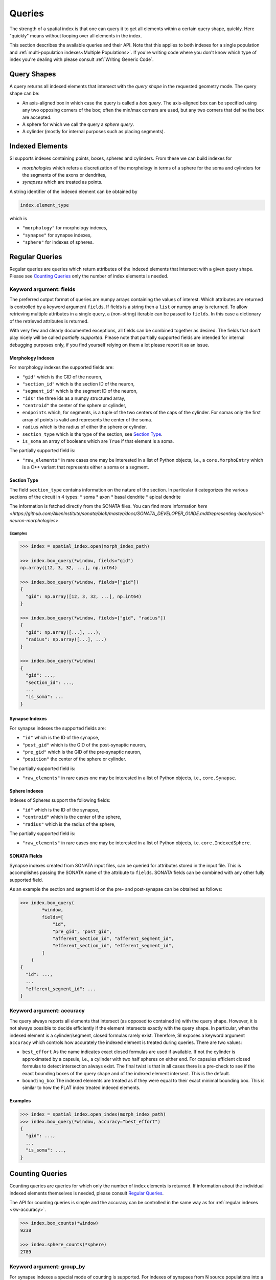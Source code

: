 .. _`Queries`:

Queries
=======
The strength of a spatial index is that one can query it to get all elements
within a certain query shape, quickly. Here "quickly" means without looping
over all elements in the index.

This section describes the available queries and their API. Note that this
applies to both indexes for a single population and
:ref:`multi-population indexes<Multiple Populations>`. If you're writing code
where you don't know which type of index you're dealing with please consult
:ref:`Writing Generic Code`.

Query Shapes
------------
A query returns all indexed elements that intersect with the *query shape* in
the requested geometry mode. The query shape can be:

* An axis-aligned box in which case the query is called a *box query*. The
  axis-aligned box can be specified using any two opposing corners of the box;
  often the min/max corners are used, but any two corners that define the box
  are accepted.

* A sphere for which we call the query a *sphere query*.

* A cylinder (mostly for internal purposes such as placing segments).

Indexed Elements
----------------
SI supports indexes containing points, boxes, spheres and cylinders. From these
we can build indexes for

* *morphologies* which refers a discretization of the morphology in terms of a
  sphere for the soma and cylinders for the segments of the axons or dendrites,

* *synapses* which are treated as points.

A string identifier of the indexed element can be obtained by

.. code-block:: python

    index.element_type

which is

* ``"morphology"`` for morphology indexes,
* ``"synapse"`` for synapse indexes,
* ``"sphere"`` for indexes of spheres.


Regular Queries
---------------
Regular queries are queries which return attributes of the indexed elements
that intersect with a given query shape. Please see `Counting Queries`_ only
the number of index elements is needed.

Keyword argument: fields
~~~~~~~~~~~~~~~~~~~~~~~~
The preferred output format of queries are numpy arrays containing the values
of interest. Which attributes are returned is controlled by a keyword argument
``fields``. If fields is a string then a ``list`` or numpy array is returned.
To allow retrieving multiple attributes in a single query, a (non-string)
iterable can be passed to ``fields``. In this case a dictionary of the
retrieved attributes is returned.

With very few and clearly documented exceptions, all fields can be combined
together as desired. The fields that don't play nicely will be called
*partially supported*. Please note that partially supported fields are
intended for internal debugging purposes only, if you find yourself relying on
them a lot please report it as an issue.

Morphology Indexes
^^^^^^^^^^^^^^^^^^
For morphology indexes the supported fields are:

* ``"gid"`` which is the GID of the neuron,
* ``"section_id"`` which is the section ID of the neuron,
* ``"segment_id"`` which is the segment ID of the neuron,
* ``"ids"`` the three ids as a numpy structured array,
* ``"centroid"`` the center of the sphere or cylinder,
* ``endpoints`` which, for segments, is a tuple of the two centers of the caps
  of the cylinder. For somas only the first array of points is valid and
  represents the center of the soma.
* ``radius`` which is the radius of either the sphere or cylinder.
* ``section_type`` which is the type of the section, see `Section Type`_.
* ``is_soma`` an array of booleans which are ``True`` if that element is a soma.

The partially supported field is:

* ``"raw_elements"`` in rare cases one may be interested in a list
  of Python objects, i.e., a ``core.MorphoEntry`` which is a C++
  variant that represents either a soma or a segment.

Section Type
^^^^^^^^^^^^
The field ``section_type`` contains information on the nature of the section.
In particular it categorizes the various sections of the circuit in 4 types:
* soma
* axon
* basal dendrite
* apical dendrite

The information is fetched directly from the SONATA files. You can find
more information 
`here <https://github.com/AllenInstitute/sonata/blob/master/docs/SONATA_DEVELOPER_GUIDE.md#representing-biophysical-neuron-morphologies>`.


Examples
++++++++

.. code-block:: python

    >>> index = spatial_index.open(morph_index_path)

    >>> index.box_query(*window, fields="gid")
    np.array([12, 3, 32, ...], np.int64)

    >>> index.box_query(*window, fields=["gid"])
    {
      "gid": np.array([12, 3, 32, ...], np.int64)
    }

    >>> index.box_query(*window, fields=["gid", "radius"])
    {
      "gid": np.array([...], ...),
      "radius": np.array([...], ...)
    }

    >>> index.box_query(*window)
    {
      "gid": ...,
      "section_id": ...,
      ...
      "is_soma": ...
    }


Synapse Indexes
^^^^^^^^^^^^^^^
For synapse indexes the supported fields are:

* ``"id"`` which is the ID of the synapse,
* ``"post_gid"`` which is the GID of the post-synaptic neuron,
* ``"pre_gid"`` which is the GID of the pre-synaptic neuron,
* ``"position"`` the center of the sphere or cylinder.

The partially supported field is:

* ``"raw_elements"`` in rare cases one may be interested in a list
  of Python objects, i.e., ``core.Synapse``.


Sphere Indexes
^^^^^^^^^^^^^^
Indexes of Spheres support the following fields:

* ``"id"`` which is the ID of the synapse,
* ``"centroid"`` which is the center of the sphere,
* ``"radius"`` which is the radius of the sphere,

The partially supported field is:

* ``"raw_elements"`` in rare cases one may be interested in a list
  of Python objects, i.e. ``core.IndexedSphere``.



SONATA Fields
^^^^^^^^^^^^^
Synapse indexes created from SONATA input files, can be queried for attributes
stored in the input file. This is accomplishes passing the SONATA name of the
attribute to ``fields``. SONATA fields can be combined with any other fully
supported field.

As an example the section and segment id on the pre- and post-synapse can be
obtained as follows:

.. code-block:: python

   >>> index.box_query(
           *window,
           fields=[
               "id",
               "pre_gid", "post_gid",
               "afferent_section_id", "afferent_segment_id",
               "efferent_section_id", "efferent_segment_id",
           ]
       )
   {
     "id": ...,
     ...
     "efferent_segment_id": ...
   }


.. _`kw-accuracy`:

Keyword argument: accuracy
~~~~~~~~~~~~~~~~~~~~~~~~~~
The query always reports all elements that intersect (as opposed
to contained in) with the query shape. However, it is not always possible to
decide efficiently if the element intersects exactly with the query shape. In
particular, when the indexed element is a cylinder/segment, closed formulas
rarely exist. Therefore, SI exposes a keyword argument ``accuracy`` which
controls how accurately the indexed element is treated during queries. There
are two values:

* ``best_effort``  As the name indicates exact closed formulas are used if
  available. If not the cylinder is approximated by a capsule, i.e., a
  cylinder with two half spheres on either end. For capsules efficient
  closed formulas to detect intersection always exist. The final twist is
  that in all cases there is a pre-check to see if the exact bounding boxes
  of the query shape and of the indexed element intersect. This is the default.

* ``bounding_box`` The indexed elements are treated as if they were
  equal to their exact minimal bounding box. This is similar to how the FLAT
  index treated indexed elements.

Examples
^^^^^^^^

.. code-block:: python

    >>> index = spatial_index.open_index(morph_index_path)
    >>> index.box_query(*window, accuracy="best_effort")
    {
      "gid": ...,
      ...
      "is_soma": ...,
    }

Counting Queries
----------------
Counting queries are queries for which only the number of index elements is
returned. If information about the individual indexed elements themselves is
needed, please consult `Regular Queries`_.

The API for counting queries is simple and the accuracy can be controlled in
the same way as for :ref:`regular indexes <kw-accuracy>`.

.. code-block:: python

   >>> index.box_counts(*window)
   9238

   >>> index.sphere_counts(*sphere)
   2789

Keyword argument: group_by
~~~~~~~~~~~~~~~~~~~~~~~~~~
For synapse indexes a special mode of counting is supported. For indexes of
synapses from N source populations into a single target population, one can
group the synapses by the GID of the target neuron; and then count the number
of synapses per target GID.

This is enabled through the keyword argument ``group_by="post_gid"``.

.. code-block:: python

   # The keys of the dictionary are the target GIDs, and
   # the values are the number of synapses are contained in
   # `box` with the specified target GID.
   >>> index.box_counts(*box, group_by="post_gid")
   {
     2379: 23,
     293: 1,
     ...
   }

Existence Queries
-----------------
A variant of counting queries is to know if no element intersects the query shape. This
could be implemented as:

.. code-block:: python

    >>> index.box_counts(*box) == 0

However, this can't take advantage of the short circuiting trick, i.e., to
return ``True`` as soon as the first element has been found. Therefore,
SpatialIndex provides a method for this.

.. code-block:: python

    >>> index.box_empty(*box)
    >>> index.sphere_empty(*sphere)

Both methods support the keyword argument ``accuracy``, see :ref:`regular indexes <kw-accuracy>`.
